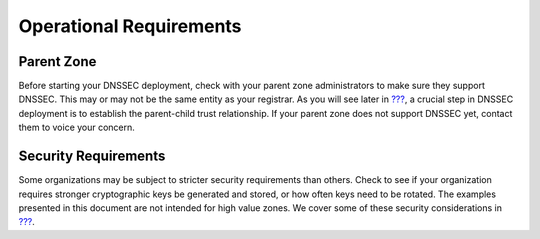 Operational Requirements
========================

Parent Zone
-----------

Before starting your DNSSEC deployment, check with your parent zone
administrators to make sure they support DNSSEC. This may or may not be
the same entity as your registrar. As you will see later in
`??? <#working-with-parent-zone>`__, a crucial step in DNSSEC deployment
is to establish the parent-child trust relationship. If your parent zone
does not support DNSSEC yet, contact them to voice your concern.

Security Requirements
---------------------

Some organizations may be subject to stricter security requirements than
others. Check to see if your organization requires stronger
cryptographic keys be generated and stored, or how often keys need to be
rotated. The examples presented in this document are not intended for
high value zones. We cover some of these security considerations in
`??? <#dnssec-advanced-discussions>`__.

